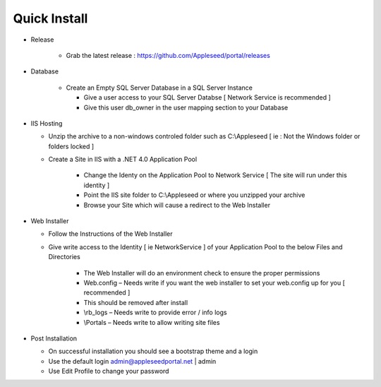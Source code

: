 



Quick Install
============

* Release

   * Grab the latest release : `<https://github.com/Appleseed/portal/releases>`_ 
   
* Database

   * Create an Empty SQL Server Database in a SQL Server Instance
   
     * Give a user access to your SQL Server Databse [ Network Service is recommended ]
     * Give this user db_owner in the user mapping section to your Database
     
* IIS Hosting

  * Unzip the archive to a non-windows controled folder such as C:\\Appleseed [ ie : Not the Windows folder or folders locked ]
  * Create a Site in IIS with a .NET 4.0 Application Pool
  
     * Change the Identy on the Application Pool to Network Service [ The site will run under this identity ]
     * Point the IIS site folder to C:\\Appleseed  or where you unzipped your archive
     * Browse your Site which will cause a redirect to the Web Installer
     
* Web Installer

  * Follow the Instructions of the Web Installer
  * Give write access to the Identity [ ie NetworkService ] of your Application Pool to the below Files and Directories
  
       * The Web Installer will do an environment check to ensure the proper permissions
       * Web.config – Needs write if you want the web installer to set your web.config up for you [ recommended ]
       * This should be removed after install
       * \\rb_logs – Needs write to provide error / info logs
       * \\Portals – Needs write to allow writing site files
       
* Post Installation

  * On successful installation you should see a bootstrap theme and a login
  * Use the default login admin@appleseedportal.net \| admin
  * Use Edit Profile to change your password
